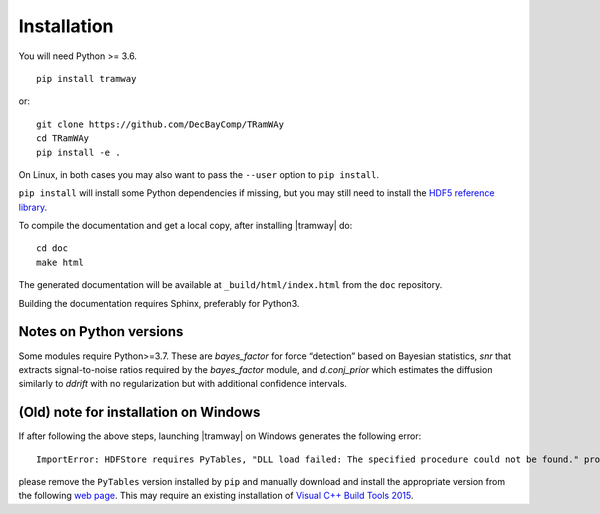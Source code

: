 .. _installation:

Installation
============

You will need Python >= 3.6.

::

	pip install tramway

or::

	git clone https://github.com/DecBayComp/TRamWAy
	cd TRamWAy
	pip install -e .

On Linux, in both cases you may also want to pass the ``--user`` option to ``pip install``.

``pip install`` will install some Python dependencies if missing, but you may still need to install the `HDF5 reference library <https://support.hdfgroup.org/downloads/index.html>`_.

To compile the documentation and get a local copy, after installing |tramway| do::

	cd doc
	make html

The generated documentation will be available at ``_build/html/index.html`` from the ``doc`` repository.

Building the documentation requires Sphinx, preferably for Python3.


Notes on Python versions
------------------------

Some modules require Python>=3.7.
These are *bayes_factor* for force “detection” based on Bayesian statistics, *snr* that extracts signal-to-noise ratios required by the *bayes_factor* module, and *d.conj_prior* which estimates the diffusion similarly to *ddrift* with no regularization but with additional confidence intervals.


(Old) note for installation on Windows
--------------------------------------

If after following the above steps, launching |tramway| on Windows generates the following error:

::

	ImportError: HDFStore requires PyTables, "DLL load failed: The specified procedure could not be found." problem importing

please remove the ``PyTables`` version installed by ``pip`` and manually download and install the appropriate version from the following `web page <https://www.lfd.uci.edu/~gohlke/pythonlibs/#pytables>`_. This may require an existing installation of `Visual C++ Build Tools 2015 <https://go.microsoft.com/fwlink/?LinkId=691126>`_.

